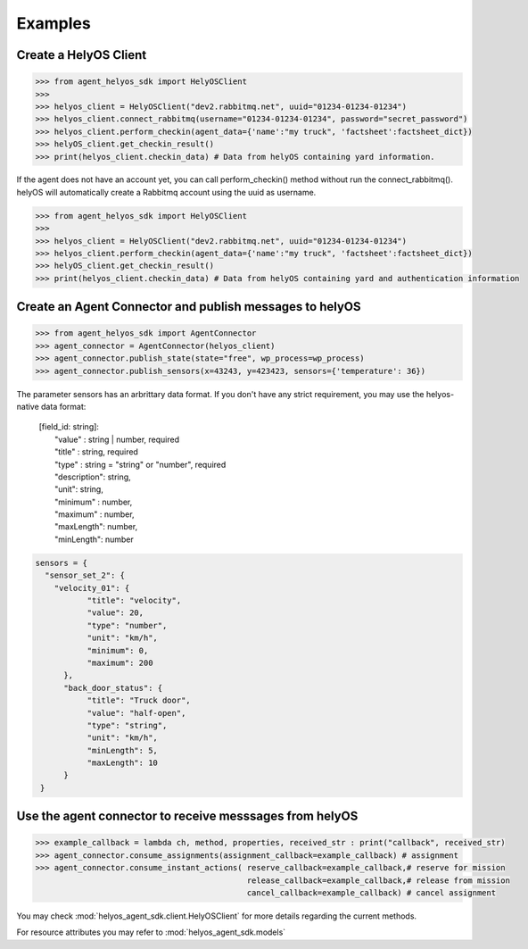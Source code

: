 Examples
========


Create a HelyOS Client
--------------------------
.. code-block:: python

    >>> from agent_helyos_sdk import HelyOSClient
    >>>
    >>> helyos_client = HelyOSClient("dev2.rabbitmq.net", uuid="01234-01234-01234")
    >>> helyos_client.connect_rabbitmq(username="01234-01234-01234", password="secret_password")
    >>> helyos_client.perform_checkin(agent_data={'name':"my truck", 'factsheet':factsheet_dict})
    >>> helyOS_client.get_checkin_result()
    >>> print(helyos_client.checkin_data) # Data from helyOS containing yard information.


If the agent does not have an account yet, you can call perform_checkin() method without run the connect_rabbitmq().
helyOS will automatically create a Rabbitmq account using the uuid as username.

.. code-block:: python

    >>> from agent_helyos_sdk import HelyOSClient
    >>>
    >>> helyos_client = HelyOSClient("dev2.rabbitmq.net", uuid="01234-01234-01234")
    >>> helyos_client.perform_checkin(agent_data={'name':"my truck", 'factsheet':factsheet_dict})
    >>> helyOS_client.get_checkin_result()
    >>> print(helyos_client.checkin_data) # Data from helyOS containing yard and authentication information   

Create an Agent Connector and publish messages to helyOS
----------------------------------------------------------
.. code-block:: python

    >>> from agent_helyos_sdk import AgentConnector
    >>> agent_connector = AgentConnector(helyos_client)
    >>> agent_connector.publish_state(state="free", wp_process=wp_process)
    >>> agent_connector.publish_sensors(x=43243, y=423423, sensors={'temperature': 36})

The parameter sensors has an arbrittary data format. 
If you don't have any strict requirement, you may use the 
helyos-native data format:

  | \[field_id: string\]: 
  |              "value" : string | number, required
  |              "title" : string, required
  |              "type" :  string = "string" or "number", required
  |              "description": string,
  |              "unit":      string,
  |              "minimum" :  number,
  |              "maximum" :  number,
  |              "maxLength": number,
  |              "minLength": number


.. code-block:: python

       sensors = {
         "sensor_set_2": {
           "velocity_01": {
                  "title": "velocity",
                  "value": 20,
                  "type": "number",
                  "unit": "km/h",
                  "minimum": 0,
                  "maximum": 200
             },
             "back_door_status": {
                  "title": "Truck door",
                  "value": "half-open",
                  "type": "string",
                  "unit": "km/h",
                  "minLength": 5,
                  "maxLength": 10
             }
        }


Use the agent connector to receive messsages from helyOS
---------------------------------------------------------
.. code-block:: python

    >>> example_callback = lambda ch, method, properties, received_str : print("callback", received_str)
    >>> agent_connector.consume_assignments(assignment_callback=example_callback) # assignment
    >>> agent_connector.consume_instant_actions( reserve_callback=example_callback,# reserve for mission
                                                 release_callback=example_callback,# release from mission
                                                 cancel_callback=example_callback) # cancel assignment
    




You may check :mod:`helyos_agent_sdk.client.HelyOSClient` for more details regarding the current methods.

For resource attributes you may refer to :mod:`helyos_agent_sdk.models`
